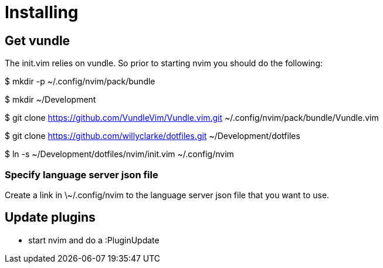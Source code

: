 = Installing

== Get vundle
The init.vim relies on vundle. So prior to starting nvim you should do the following:

$ mkdir -p ~/.config/nvim/pack/bundle

$ mkdir ~/Development

$ git clone https://github.com/VundleVim/Vundle.vim.git ~/.config/nvim/pack/bundle/Vundle.vim

$ git clone https://github.com/willyclarke/dotfiles.git ~/Development/dotfiles

$ ln -s ~/Development/dotfiles/nvim/init.vim ~/.config/nvim

=== Specify language server json file

Create a link in \~/.config/nvim to the language server json file that you want to use.

== Update plugins

* start nvim and do a :PluginUpdate
